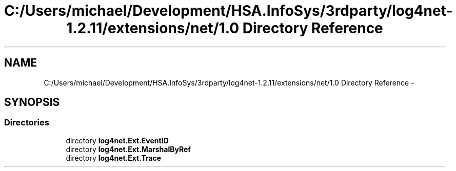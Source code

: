 .TH "C:/Users/michael/Development/HSA.InfoSys/3rdparty/log4net-1.2.11/extensions/net/1.0 Directory Reference" 3 "Fri Jul 5 2013" "Version 1.0" "HSA.InfoSys" \" -*- nroff -*-
.ad l
.nh
.SH NAME
C:/Users/michael/Development/HSA.InfoSys/3rdparty/log4net-1.2.11/extensions/net/1.0 Directory Reference \- 
.SH SYNOPSIS
.br
.PP
.SS "Directories"

.in +1c
.ti -1c
.RI "directory \fBlog4net\&.Ext\&.EventID\fP"
.br
.ti -1c
.RI "directory \fBlog4net\&.Ext\&.MarshalByRef\fP"
.br
.ti -1c
.RI "directory \fBlog4net\&.Ext\&.Trace\fP"
.br
.in -1c
